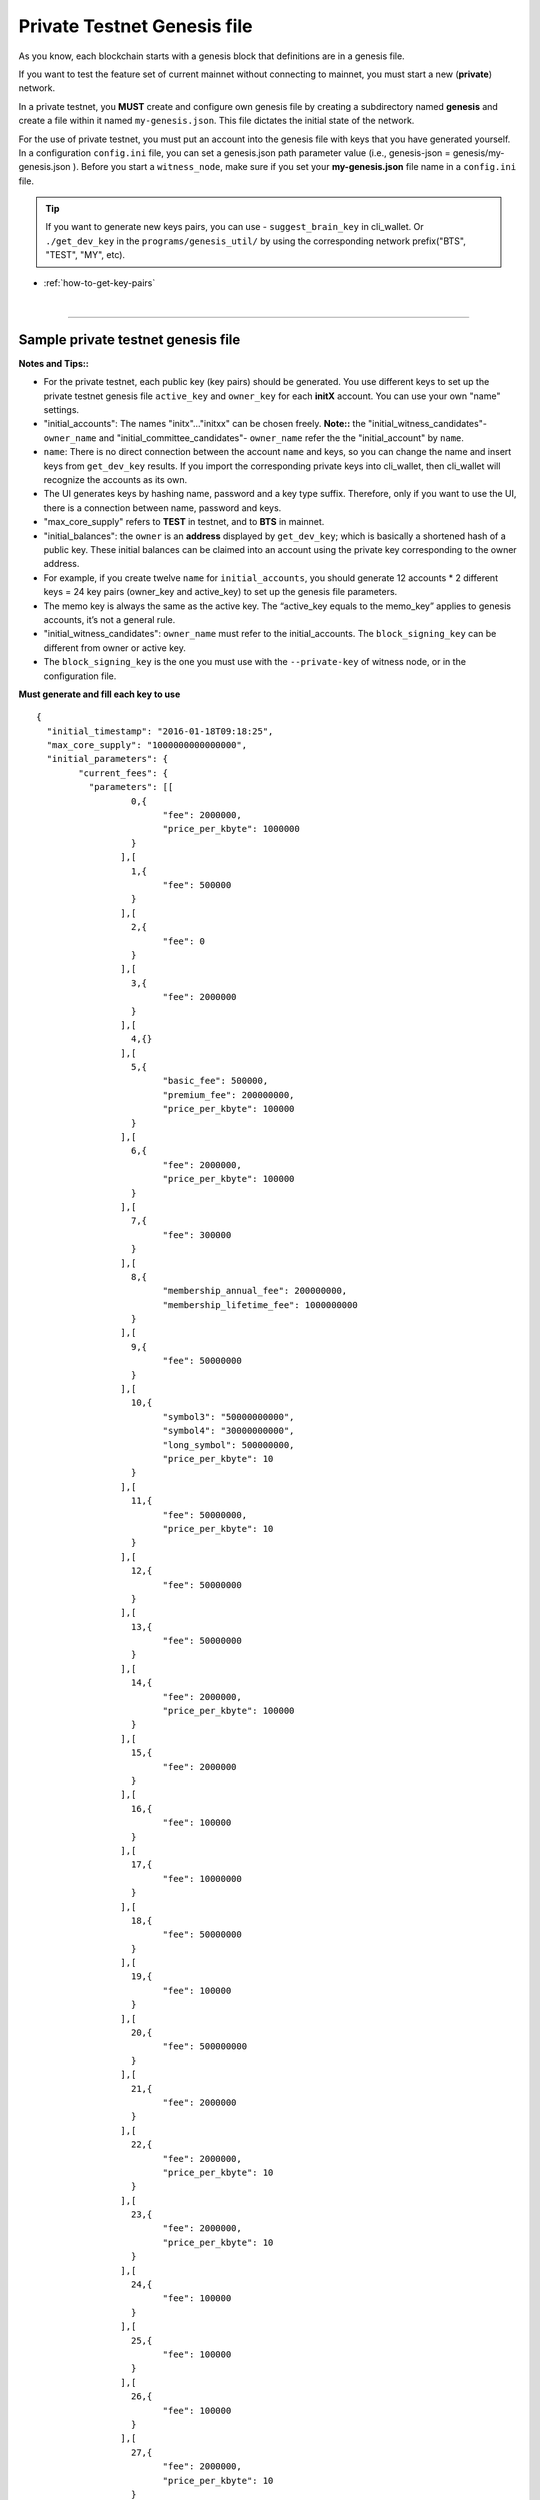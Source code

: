
.. _private-testnet-genesis-example:

Private Testnet Genesis file
===================================

As you know, each blockchain starts with a genesis block that definitions are in a genesis file.

If you want to test the feature set of current mainnet without connecting to mainnet, you must start a new (**private**) network.

In a private testnet, you **MUST** create and configure own genesis file by creating a subdirectory named **genesis** and create a file within it named ``my-genesis.json``. This file dictates the initial state of the network.


For the use of private testnet, you must put an account into the genesis file with keys that you have generated yourself. In a configuration ``config.ini`` file, you can set a genesis.json path parameter value (i.e.,  genesis-json = genesis/my-genesis.json ).  Before you start a ``witness_node``, make sure if you set your **my-genesis.json** file name in a ``config.ini`` file.


.. tip:: If you want to generate new keys pairs, you can use
   - ``suggest_brain_key``  in cli_wallet. Or  ``./get_dev_key``  in the ``programs/genesis_util/`` by using the corresponding network prefix("BTS", "TEST", "MY", etc).


* :ref:`how-to-get-key-pairs`

|

-----

Sample private testnet genesis file
------------------------------------------

**Notes and Tips::**

- For the private testnet, each public key (key pairs) should be generated. You use different keys to set up the private testnet genesis file ``active_key`` and ``owner_key`` for each **initX** account. You can use your own "name" settings.

- "initial_accounts": The names "initx"..."initxx" can be chosen freely. **Note::** the "initial_witness_candidates"- ``owner_name`` and "initial_committee_candidates"- ``owner_name`` refer the the "initial_account" by ``name``.

- ``name``: There is no direct connection between the account ``name`` and keys, so you can change the name and insert keys from ``get_dev_key`` results. If you import the corresponding private keys into cli_wallet, then cli_wallet will recognize the accounts as its own.

- The UI generates keys by hashing name, password and a key type suffix. Therefore, only if you want to use the UI, there is a connection between name, password and keys.

- "max_core_supply" refers to **TEST** in testnet, and to **BTS** in mainnet.

- "initial_balances": the ``owner`` is an **address** displayed by ``get_dev_key``; which is basically a shortened hash of a public key. These initial balances can be claimed into an account using the private key corresponding to the owner address.

- For example, if you create twelve ``name`` for ``initial_accounts``, you should generate 12 accounts * 2 different keys = 24 key pairs (owner_key and active_key) to set up the genesis file parameters.

- The memo key is always the same as the active key. The “active_key equals to the memo_key” applies to genesis accounts, it’s not a general rule.

- "initial_witness_candidates": ``owner_name`` must refer to the initial_accounts. The ``block_signing_key`` can be different from owner or active key.

- The ``block_signing_key`` is the one you must use with the ``--private-key`` of witness node, or in the configuration file.


**Must generate and fill each key to use**

::

	{
	  "initial_timestamp": "2016-01-18T09:18:25",
	  "max_core_supply": "1000000000000000",
	  "initial_parameters": {
		"current_fees": {
		  "parameters": [[
			  0,{
				"fee": 2000000,
				"price_per_kbyte": 1000000
			  }
			],[
			  1,{
				"fee": 500000
			  }
			],[
			  2,{
				"fee": 0
			  }
			],[
			  3,{
				"fee": 2000000
			  }
			],[
			  4,{}
			],[
			  5,{
				"basic_fee": 500000,
				"premium_fee": 200000000,
				"price_per_kbyte": 100000
			  }
			],[
			  6,{
				"fee": 2000000,
				"price_per_kbyte": 100000
			  }
			],[
			  7,{
				"fee": 300000
			  }
			],[
			  8,{
				"membership_annual_fee": 200000000,
				"membership_lifetime_fee": 1000000000
			  }
			],[
			  9,{
				"fee": 50000000
			  }
			],[
			  10,{
				"symbol3": "50000000000",
				"symbol4": "30000000000",
				"long_symbol": 500000000,
				"price_per_kbyte": 10
			  }
			],[
			  11,{
				"fee": 50000000,
				"price_per_kbyte": 10
			  }
			],[
			  12,{
				"fee": 50000000
			  }
			],[
			  13,{
				"fee": 50000000
			  }
			],[
			  14,{
				"fee": 2000000,
				"price_per_kbyte": 100000
			  }
			],[
			  15,{
				"fee": 2000000
			  }
			],[
			  16,{
				"fee": 100000
			  }
			],[
			  17,{
				"fee": 10000000
			  }
			],[
			  18,{
				"fee": 50000000
			  }
			],[
			  19,{
				"fee": 100000
			  }
			],[
			  20,{
				"fee": 500000000
			  }
			],[
			  21,{
				"fee": 2000000
			  }
			],[
			  22,{
				"fee": 2000000,
				"price_per_kbyte": 10
			  }
			],[
			  23,{
				"fee": 2000000,
				"price_per_kbyte": 10
			  }
			],[
			  24,{
				"fee": 100000
			  }
			],[
			  25,{
				"fee": 100000
			  }
			],[
			  26,{
				"fee": 100000
			  }
			],[
			  27,{
				"fee": 2000000,
				"price_per_kbyte": 10
			  }
			],[
			  28,{
				"fee": 0
			  }
			],[
			  29,{
				"fee": 500000000
			  }
			],[
			  30,{
				"fee": 2000000
			  }
			],[
			  31,{
				"fee": 100000
			  }
			],[
			  32,{
				"fee": 100000
			  }
			],[
			  33,{
				"fee": 2000000
			  }
			],[
			  34,{
				"fee": 500000000
			  }
			],[
			  35,{
				"fee": 100000,
				"price_per_kbyte": 10
			  }
			],[
			  36,{
				"fee": 100000
			  }
			],[
			  37,{}
			],[
			  38,{
				"fee": 2000000,
				"price_per_kbyte": 10
			  }
			],[
			  39,{
				"fee": 500000,
				"price_per_output": 500000
			  }
			],[
			  40,{
				"fee": 500000,
				"price_per_output": 500000
			  }
			],[
			  41,{
				"fee": 500000
			  }
			],[
			  42,{}
			],[
			  43,{
				"fee": 2000000
			  }
			]
		  ],
		  "scale": 10000
		},
		"block_interval": 5,
		"maintenance_interval": 86400,
		"maintenance_skip_slots": 3,
		"committee_proposal_review_period": 1209600,
		"maximum_transaction_size": 2048,
		"maximum_block_size": 2048000000,
		"maximum_time_until_expiration": 86400,
		"maximum_proposal_lifetime": 2419200,
		"maximum_asset_whitelist_authorities": 10,
		"maximum_asset_feed_publishers": 10,
		"maximum_witness_count": 1001,
		"maximum_committee_count": 1001,
		"maximum_authority_membership": 10,
		"reserve_percent_of_fee": 2000,
		"network_percent_of_fee": 2000,
		"lifetime_referrer_percent_of_fee": 3000,
		"cashback_vesting_period_seconds": 31536000,
		"cashback_vesting_threshold": 10000000,
		"count_non_member_votes": true,
		"allow_non_member_whitelists": false,
		"witness_pay_per_block": 1000000,
		"worker_budget_per_day": "50000000000",
		"max_predicate_opcode": 1,
		"fee_liquidation_threshold": 10000000,
		"accounts_per_fee_scale": 1000,
		"account_fee_scale_bitshifts": 4,
		"max_authority_depth": 2,
		"extensions": []
	  },
	  "initial_accounts": [{
		  "name": "init0",
		  "owner_key": "--- set a public key ---",
		  "active_key": "--- set a public key ---",
		  "is_lifetime_member": true
		},{
		  "name": "init1",
		  "owner_key": "--- set a public key ---",
		  "active_key": "--- set a public key ---",
		  "is_lifetime_member": true
		},{
		  "name": "init2",
		  "owner_key": "--- set a public key ---",
		  "active_key": "--- set a public key ---",
		  "is_lifetime_member": true
		},{
		  "name": "init3",
		  "owner_key": "--- set a public key ---",
		  "active_key": "--- set a public key ---",
		  "is_lifetime_member": true
		},{
		  "name": "init4",
		  "owner_key": "--- set a public key ---",
		  "active_key": "--- set a public key ---",
		  "is_lifetime_member": true
		},{
		  "name": "init5",
		  "owner_key": "--- set a public key ---",
		  "active_key": "--- set a public key ---",
		  "is_lifetime_member": true
		},{
		  "name": "init6",
		  "owner_key": "--- set a public key ---",
		  "active_key": "--- set a public key ---",
		  "is_lifetime_member": true
		},{
		  "name": "init7",
		  "owner_key": "--- set a public key ---",
		  "active_key": "--- set a public key ---",
		  "is_lifetime_member": true
		},{
		  "name": "init8",
		  "owner_key": "--- set a public key ---",
		  "active_key": "--- set a public key ---",
		  "is_lifetime_member": true
		},{
		  "name": "init9",
		  "owner_key": "--- set a public key ---",
		  "active_key": "--- set a public key ---",
		  "is_lifetime_member": true
		},{
		  "name": "init10",
		  "owner_key": "--- set a public key ---",
		  "active_key": "--- set a public key ---",
		  "is_lifetime_member": true
		},{
		  "name": "nathan-test",
		  "owner_key": "--- set a public key ---",
		  "active_key": "--- set a public key ---",
		  "is_lifetime_member": false
		}
	  ],
	  "initial_assets": [],
	  "initial_balances": [{
		  "owner": "--- set an address ---",
		  "asset_symbol": "TEST",
		  "amount": "1000000000000000"
		}
	  ],
	  "initial_vesting_balances": [],
	  "initial_active_witnesses": 11,
	  "initial_witness_candidates": [{
		  "owner_name": "init0",
		  "block_signing_key": "--- set a public key ---"
		},{
		  "owner_name": "init1",
		  "block_signing_key": "--- set a public key ---"
		},{
		  "owner_name": "init2",
		  "block_signing_key": "--- set a public key ---"
		},{
		  "owner_name": "init3",
		  "block_signing_key": "--- set a public key ---"
		},{
		  "owner_name": "init4",
		  "block_signing_key": "--- set a public key ---"
		},{
		  "owner_name": "init5",
		  "block_signing_key": "--- set a public key ---"
		},{
		  "owner_name": "init6",
		  "block_signing_key": "--- set a public key ---"
		},{
		  "owner_name": "init7",
		  "block_signing_key": "--- set a public key ---"
		},{
		  "owner_name": "init8",
		  "block_signing_key": "--- set a public key ---"
		},{
		  "owner_name": "init9",
		  "block_signing_key": "--- set a public key ---"
		},{
		  "owner_name": "init10",
		  "block_signing_key": "--- set a public key ---"
		}
	  ],
	  "initial_committee_candidates": [{
		  "owner_name": "init0"
		},{
		  "owner_name": "init1"
		},{
		  "owner_name": "init2"
		},{
		  "owner_name": "init3"
		},{
		  "owner_name": "init4"
		},{
		  "owner_name": "init5"
		},{
		  "owner_name": "init6"
		},{
		  "owner_name": "init7"
		},{
		  "owner_name": "init8"
		},{
		  "owner_name": "init9"
		},{
		  "owner_name": "init10"
		}
	  ],
	  "initial_worker_candidates": [],
	  "immutable_parameters": {
		"min_committee_member_count": 11,
		"min_witness_count": 11,
		"num_special_accounts": 0,
		"num_special_assets": 0
	  }
	}

